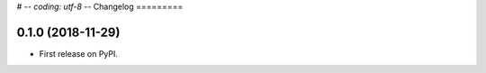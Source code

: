 # -*- coding: utf-8 -*-
Changelog
=========

0.1.0 (2018-11-29)
------------------

* First release on PyPI.
